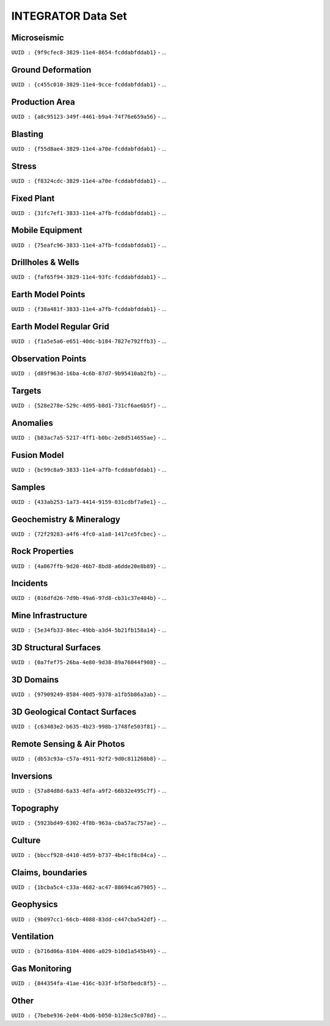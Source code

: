 INTEGRATOR Data Set
===================

Microseismic
^^^^^^^^^^^^^^^^^^^^^^^^^^^^^^^^^^
``UUID : {9f9cfec8-3829-11e4-8654-fcddabfddab1}``
- ...

Ground Deformation
^^^^^^^^^^^^^^^^^^^^^^^^^^^^^^^^^^
``UUID : {c455c010-3829-11e4-9cce-fcddabfddab1}``
- ...

Production Area
^^^^^^^^^^^^^^^^^^^^^^^^^^^^^^^^^^
``UUID : {a8c95123-349f-4461-b9a4-74f76e659a56}``
- ...

Blasting
^^^^^^^^^^^^^^^^^^^^^^^^^^^^^^^^^^
``UUID : {f55d8ae4-3829-11e4-a70e-fcddabfddab1}``
- ...

Stress
^^^^^^^^^^^^^^^^^^^^^^^^^^^^^^^^^^
``UUID : {f8324cdc-3829-11e4-a70e-fcddabfddab1}``
- ...

Fixed Plant
^^^^^^^^^^^^^^^^^^^^^^^^^^^^^^^^^^
``UUID : {31fc7ef1-3833-11e4-a7fb-fcddabfddab1}``
- ...

Mobile Equipment
^^^^^^^^^^^^^^^^^^^^^^^^^^^^^^^^^^
``UUID : {75eafc96-3833-11e4-a7fb-fcddabfddab1}``
- ...

Drillholes & Wells
^^^^^^^^^^^^^^^^^^^^^^^^^^^^^^^^^^
``UUID : {faf65f94-3829-11e4-93fc-fcddabfddab1}``
- ...

Earth Model Points
^^^^^^^^^^^^^^^^^^^^^^^^^^^^^^^^^^
``UUID : {f38a481f-3833-11e4-a7fb-fcddabfddab1}``
- ...

Earth Model Regular Grid
^^^^^^^^^^^^^^^^^^^^^^^^^^^^^^^^^^
``UUID : {f1a5e5a6-e651-40dc-b184-7827e792ffb3}``
- ...

Observation Points
^^^^^^^^^^^^^^^^^^^^^^^^^^^^^^^^^^
``UUID : {d89f963d-16ba-4c6b-87d7-9b95410ab2fb}``
- ...

Targets
^^^^^^^^^^^^^^^^^^^^^^^^^^^^^^^^^^
``UUID : {528e278e-529c-4d95-b8d1-731cf6ae6b5f}``
- ...

Anomalies
^^^^^^^^^^^^^^^^^^^^^^^^^^^^^^^^^^
``UUID : {b83ac7a5-5217-4ff1-b0bc-2e8d514655ae}``
- ...

Fusion Model
^^^^^^^^^^^^^^^^^^^^^^^^^^^^^^^^^^
``UUID : {bc99c8a9-3833-11e4-a7fb-fcddabfddab1}``
- ...

Samples
^^^^^^^^^^^^^^^^^^^^^^^^^^^^^^^^^^
``UUID : {433ab253-1a73-4414-9159-031cdbf7a9e1}``
- ...

Geochemistry & Mineralogy
^^^^^^^^^^^^^^^^^^^^^^^^^^^^^^^^^^
``UUID : {72f29283-a4f6-4fc0-a1a8-1417ce5fcbec}``
- ...

Rock Properties
^^^^^^^^^^^^^^^^^^^^^^^^^^^^^^^^^^
``UUID : {4a067ffb-9d20-46b7-8bd8-a6dde20e8b89}``
- ...

Incidents
^^^^^^^^^^^^^^^^^^^^^^^^^^^^^^^^^^
``UUID : {016dfd26-7d9b-49a6-97d8-cb31c37e404b}``
- ...

Mine Infrastructure
^^^^^^^^^^^^^^^^^^^^^^^^^^^^^^^^^^
``UUID : {5e34fb33-86ec-49bb-a3d4-5b21fb158a14}``
- ...

3D Structural Surfaces
^^^^^^^^^^^^^^^^^^^^^^^^^^^^^^^^^^
``UUID : {0a7fef75-26ba-4e80-9d38-89a76044f908}``
- ...

3D Domains
^^^^^^^^^^^^^^^^^^^^^^^^^^^^^^^^^^
``UUID : {97909249-8584-40d5-9378-a1fb5b86a3ab}``
- ...

3D Geological Contact Surfaces
^^^^^^^^^^^^^^^^^^^^^^^^^^^^^^^^^^
``UUID : {c63403e2-b635-4b23-998b-1748fe503f81}``
- ...

Remote Sensing & Air Photos
^^^^^^^^^^^^^^^^^^^^^^^^^^^^^^^^^^
``UUID : {db53c93a-c57a-4911-92f2-9d0c811268b8}``
- ...

Inversions
^^^^^^^^^^^^^^^^^^^^^^^^^^^^^^^^^^
``UUID : {57a84d8d-6a33-4dfa-a9f2-66b32e495c7f}``
- ...

Topography
^^^^^^^^^^^^^^^^^^^^^^^^^^^^^^^^^^
``UUID : {5923bd49-6302-4f8b-963a-cba57ac757ae}``
- ...

Culture
^^^^^^^^^^^^^^^^^^^^^^^^^^^^^^^^^^
``UUID : {bbccf928-d410-4d59-b737-4b4c1f8c84ca}``
- ...

Claims, boundaries
^^^^^^^^^^^^^^^^^^^^^^^^^^^^^^^^^^
``UUID : {1bcba5c4-c33a-4682-ac47-88694ca67905}``
- ...

Geophysics
^^^^^^^^^^^^^^^^^^^^^^^^^^^^^^^^^^
``UUID : {9b097cc1-66cb-4088-83dd-c447cba542df}``
- ...

Ventilation
^^^^^^^^^^^^^^^^^^^^^^^^^^^^^^^^^^
``UUID : {b716d06a-8104-4086-a029-b10d1a545b49}``
- ...

Gas Monitoring
^^^^^^^^^^^^^^^^^^^^^^^^^^^^^^^^^^
``UUID : {844354fa-41ae-416c-b33f-bf5bfbedc8f5}``
- ...

Other
^^^^^^^^^^^^^^^^^^^^^^^^^^^^^^^^^^
``UUID : {7bebe936-2e04-4bd6-b050-b128ec5c078d}``
- ...

